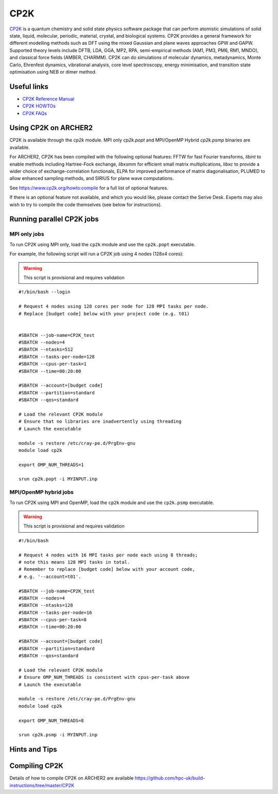 CP2K
====

`CP2K <https://www.cp2k.org/>`__ is a quantum chemistry and solid state
physics software package that can perform atomistic simulations of solid
state, liquid, molecular, periodic, material, crystal, and biological systems.
CP2K provides a general framework for different modelling methods
such as DFT using the mixed Gaussian and plane waves approaches GPW and GAPW.
Supported theory levels include DFTB, LDA, GGA, MP2, RPA, semi-empirical
methods (AM1, PM3, PM6, RM1, MNDO), and classical force fields
(AMBER, CHARMM). CP2K can do simulations of molecular dynamics,
metadynamics, Monte Carlo, Ehrenfest dynamics, vibrational analysis, core
level spectroscopy, energy minimisation, and transition state optimisation
using NEB or dimer method.

Useful links
------------

* `CP2K Reference Manual <https://manual.cp2k.org/#gsc.tab=0>`__
* `CP2K HOWTOs <https://www.cp2k.org/howto>`__
* `CP2K FAQs <https://www.cp2k.org/faq>`__

Using CP2K on ARCHER2
---------------------

CP2K is available through the `cp2k` module. MPI only `cp2k.popt`
and MPI/OpenMP Hybrid `cp2k.psmp` binaries are available.


For ARCHER2, CP2K has been compiled with the following optional features:
FFTW for fast Fourier transforms, `libint` to enable methods including
Hartree-Fock exchange, `libxsmm` for efficient small matrix multiplications,
`libxc` to provide a wider choice of exchange-correlation functionals,
ELPA for improved performance of matrix diagonalisation, PLUMED to allow
enhanced sampling methods, and SIRIUS for plane wave computations.

See https://www.cp2k.org/howto:compile for a full list of optional features.


If there is an optional feature not available, and which you would like,
please contact the Serive Desk. Experts may also wish to try to compile the
code themselves (see below for instructions).


Running parallel CP2K jobs
--------------------------

MPI only jobs
^^^^^^^^^^^^^

To run CP2K using MPI only, load the ``cp2k`` module and use the
``cp2k.popt`` executable.

For example, the following script will run a CP2K job using 4 nodes
(128x4 cores):

.. warning::

  This script is provisional and requires validation

::

   #!/bin/bash --login

   # Request 4 nodes using 128 cores per node for 128 MPI tasks per node.
   # Replace [budget code] below with your project code (e.g. t01)


   #SBATCH --job-name=CP2K_test
   #SBATCH --nodes=4
   #SBATCH --ntasks=512
   #SBATCH --tasks-per-node=128
   #SBATCH --cpus-per-task=1
   #SBATCH --time=00:20:00

   #SBATCH --account=[budget code]
   #SBATCH --partition=standard
   #SBATCH --qos=standard

   # Load the relevant CP2K module
   # Ensure that no libraries are inadvertently using threading
   # Launch the executable

   module -s restore /etc/cray-pe.d/PrgEnv-gnu
   module load cp2k

   export OMP_NUM_THREADS=1

   srun cp2k.popt -i MYINPUT.inp


MPI/OpenMP hybrid jobs
^^^^^^^^^^^^^^^^^^^^^^

To run CP2K using MPI and OpenMP, load the ``cp2k`` module and use the
``cp2k.psmp`` executable.


.. warning::

  This script is provisional and requires validation


::

    #!/bin/bash

    # Request 4 nodes with 16 MPI tasks per node each using 8 threads;
    # note this means 128 MPI tasks in total.
    # Remember to replace [budget code] below with your account code,
    # e.g. '--account=t01'.

    #SBATCH --job-name=CP2K_test
    #SBATCH --nodes=4
    #SBATCH --ntasks=128
    #SBATCH --tasks-per-node=16
    #SBATCH --cpus-per-task=8
    #SBATCH --time=00:20:00

    #SBATCH --account=[budget code]
    #SBATCH --partition=standard
    #SBATCH --qos=standard

    # Load the relevant CP2K module
    # Ensure OMP_NUM_THREADS is consistent with cpus-per-task above
    # Launch the executable

    module -s restore /etc/cray-pe.d/PrgEnv-gnu
    module load cp2k

    export OMP_NUM_THREADS=8

    srun cp2k.psmp -i MYINPUT.inp


Hints and Tips
--------------


Compiling CP2K
--------------

Details of how to compile CP2K on ARCHER2 are available
https://github.com/hpc-uk/build-instructions/tree/master/CP2K
